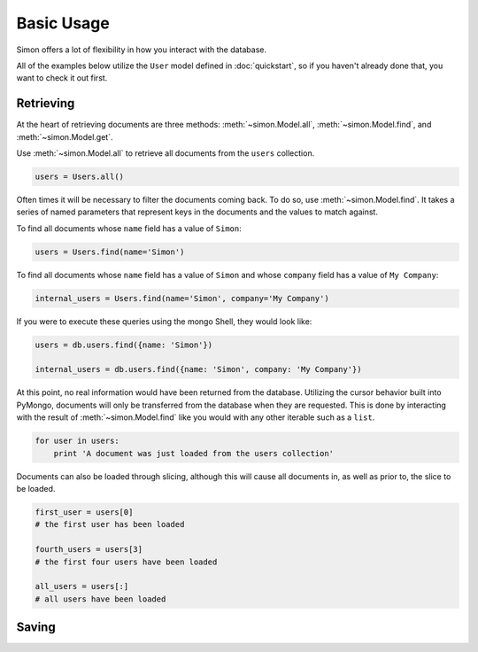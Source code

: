 Basic Usage
===========

Simon offers a lot of flexibility in how you interact with the database.

All of the examples below utilize the ``User`` model defined in
:doc:`quickstart`, so if you haven't already done that, you want to
check it out first.


Retrieving
----------

At the heart of retrieving documents are three methods:
:meth:`~simon.Model.all`, :meth:`~simon.Model.find`, and
:meth:`~simon.Model.get`.

Use :meth:`~simon.Model.all` to retrieve all documents from the
``users`` collection.

.. code-block:: python

    users = Users.all()

Often times it will be necessary to filter the documents coming back. To
do so, use :meth:`~simon.Model.find`. It takes a series of named
parameters that represent keys in the documents and the values to match
against.

To find all documents whose ``name`` field has a value of ``Simon``:

.. code-block:: python

    users = Users.find(name='Simon')

To find all documents whose ``name`` field has a value of ``Simon``
and whose ``company`` field has a value of ``My Company``:

.. code-block:: python

    internal_users = Users.find(name='Simon', company='My Company')

If you were to execute these queries using the mongo Shell, they would
look like:

.. code-block:: javascript

    users = db.users.find({name: 'Simon'})

    internal_users = db.users.find({name: 'Simon', company: 'My Company'})

At this point, no real information would have been returned from the
database. Utilizing the cursor behavior built into PyMongo, documents
will only be transferred from the database when they are requested. This
is done by interacting with the result of :meth:`~simon.Model.find` like
you would with any other iterable such as a ``list``.

.. code-block:: python

    for user in users:
        print 'A document was just loaded from the users collection'

Documents can also be loaded through slicing, although this will cause
all documents in, as well as prior to, the slice to be loaded.

.. code-block:: python

    first_user = users[0]
    # the first user has been loaded

    fourth_users = users[3]
    # the first four users have been loaded

    all_users = users[:]
    # all users have been loaded


Saving
------
